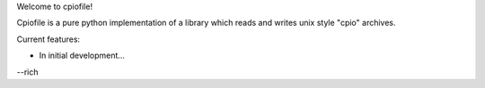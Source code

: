 .. Time-stamp: <12-Feb-2011 13:11:22 PST by rich@noir.com>

Welcome to cpiofile!

Cpiofile is a pure python implementation of a library which reads and
writes unix style "cpio" archives.

Current features:

* In initial development...

--rich
